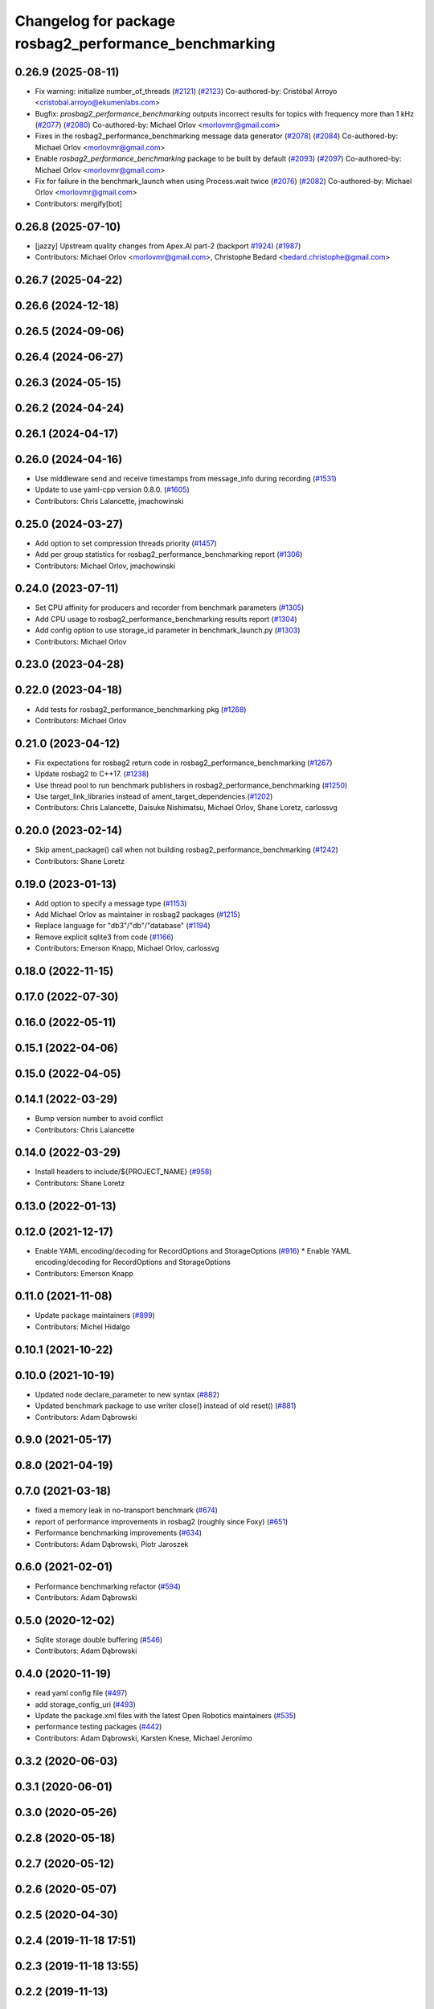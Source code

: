 ^^^^^^^^^^^^^^^^^^^^^^^^^^^^^^^^^^^^^^^^^^^^^^^^^^^^^^^^^^^^^
Changelog for package rosbag2_performance_benchmarking
^^^^^^^^^^^^^^^^^^^^^^^^^^^^^^^^^^^^^^^^^^^^^^^^^^^^^^^^^^^^^

0.26.9 (2025-08-11)
-------------------
* Fix warning: initialize number_of_threads (`#2121 <https://github.com/ros2/rosbag2/issues/2121>`_) (`#2123 <https://github.com/ros2/rosbag2/issues/2123>`_)
  Co-authored-by: Cristóbal Arroyo <cristobal.arroyo@ekumenlabs.com>
* Bugfix: `prosbag2_performance_benchmarking` outputs incorrect results for topics with frequency more than 1 kHz (`#2077 <https://github.com/ros2/rosbag2/issues/2077>`_) (`#2080 <https://github.com/ros2/rosbag2/issues/2080>`_)
  Co-authored-by: Michael Orlov <morlovmr@gmail.com>
* Fixes in the rosbag2_performance_benchmarking message data generator (`#2078 <https://github.com/ros2/rosbag2/issues/2078>`_) (`#2084 <https://github.com/ros2/rosbag2/issues/2084>`_)
  Co-authored-by: Michael Orlov <morlovmr@gmail.com>
* Enable `rosbag2_performance_benchmarking` package to be built by default (`#2093 <https://github.com/ros2/rosbag2/issues/2093>`_) (`#2097 <https://github.com/ros2/rosbag2/issues/2097>`_)
  Co-authored-by: Michael Orlov <morlovmr@gmail.com>
* Fix for failure in the benchmark_launch when using Process.wait twice (`#2076 <https://github.com/ros2/rosbag2/issues/2076>`_) (`#2082 <https://github.com/ros2/rosbag2/issues/2082>`_)
  Co-authored-by: Michael Orlov <morlovmr@gmail.com>
* Contributors: mergify[bot]

0.26.8 (2025-07-10)
-------------------
* [jazzy] Upstream quality changes from Apex.AI part-2 (backport `#1924 <https://github.com/ros2/rosbag2/issues/1924>`_) (`#1987 <https://github.com/ros2/rosbag2/issues/1987>`_)
* Contributors: Michael Orlov <morlovmr@gmail.com>, Christophe Bedard <bedard.christophe@gmail.com>

0.26.7 (2025-04-22)
-------------------

0.26.6 (2024-12-18)
-------------------

0.26.5 (2024-09-06)
-------------------

0.26.4 (2024-06-27)
-------------------

0.26.3 (2024-05-15)
-------------------

0.26.2 (2024-04-24)
-------------------

0.26.1 (2024-04-17)
-------------------

0.26.0 (2024-04-16)
-------------------
* Use middleware send and receive timestamps from message_info during recording (`#1531 <https://github.com/ros2/rosbag2/issues/1531>`_)
* Update to use yaml-cpp version 0.8.0. (`#1605 <https://github.com/ros2/rosbag2/issues/1605>`_)
* Contributors: Chris Lalancette, jmachowinski

0.25.0 (2024-03-27)
-------------------
* Add option to set compression threads priority (`#1457 <https://github.com/ros2/rosbag2/issues/1457>`_)
* Add per group statistics for rosbag2_performance_benchmarking report (`#1306 <https://github.com/ros2/rosbag2/issues/1306>`_)
* Contributors: Michael Orlov, jmachowinski

0.24.0 (2023-07-11)
-------------------
* Set CPU affinity for producers and recorder from benchmark parameters (`#1305 <https://github.com/ros2/rosbag2/issues/1305>`_)
* Add CPU usage to rosbag2_performance_benchmarking results report (`#1304 <https://github.com/ros2/rosbag2/issues/1304>`_)
* Add config option to use storage_id parameter in benchmark_launch.py (`#1303 <https://github.com/ros2/rosbag2/issues/1303>`_)
* Contributors: Michael Orlov

0.23.0 (2023-04-28)
-------------------

0.22.0 (2023-04-18)
-------------------
* Add tests for rosbag2_performance_benchmarking pkg (`#1268 <https://github.com/ros2/rosbag2/issues/1268>`_)
* Contributors: Michael Orlov

0.21.0 (2023-04-12)
-------------------
* Fix expectations for rosbag2 return code in rosbag2_performance_benchmarking (`#1267 <https://github.com/ros2/rosbag2/issues/1267>`_)
* Update rosbag2 to C++17. (`#1238 <https://github.com/ros2/rosbag2/issues/1238>`_)
* Use thread pool to run benchmark publishers in rosbag2_performance_benchmarking (`#1250 <https://github.com/ros2/rosbag2/issues/1250>`_)
* Use target_link_libraries instead of ament_target_dependencies (`#1202 <https://github.com/ros2/rosbag2/issues/1202>`_)
* Contributors: Chris Lalancette, Daisuke Nishimatsu, Michael Orlov, Shane Loretz, carlossvg

0.20.0 (2023-02-14)
-------------------
* Skip ament_package() call when not building rosbag2_performance_benchmarking (`#1242 <https://github.com/ros2/rosbag2/issues/1242>`_)
* Contributors: Shane Loretz

0.19.0 (2023-01-13)
-------------------
* Add option to specify a message type (`#1153 <https://github.com/ros2/rosbag2/issues/1153>`_)
* Add Michael Orlov as maintainer in rosbag2 packages (`#1215 <https://github.com/ros2/rosbag2/issues/1215>`_)
* Replace language for "db3"/"db"/"database" (`#1194 <https://github.com/ros2/rosbag2/issues/1194>`_)
* Remove explicit sqlite3 from code (`#1166 <https://github.com/ros2/rosbag2/issues/1166>`_)
* Contributors: Emerson Knapp, Michael Orlov, carlossvg

0.18.0 (2022-11-15)
-------------------

0.17.0 (2022-07-30)
-------------------

0.16.0 (2022-05-11)
-------------------

0.15.1 (2022-04-06)
-------------------

0.15.0 (2022-04-05)
-------------------

0.14.1 (2022-03-29)
-------------------
* Bump version number to avoid conflict
* Contributors: Chris Lalancette

0.14.0 (2022-03-29)
-------------------
* Install headers to include/${PROJECT_NAME} (`#958 <https://github.com/ros2/rosbag2/issues/958>`_)
* Contributors: Shane Loretz

0.13.0 (2022-01-13)
-------------------

0.12.0 (2021-12-17)
-------------------
* Enable YAML encoding/decoding for RecordOptions and StorageOptions (`#916 <https://github.com/ros2/rosbag2/issues/916>`_)
  * Enable YAML encoding/decoding for RecordOptions and StorageOptions
* Contributors: Emerson Knapp

0.11.0 (2021-11-08)
-------------------
* Update package maintainers (`#899 <https://github.com/ros2/rosbag2/issues/899>`_)
* Contributors: Michel Hidalgo

0.10.1 (2021-10-22)
-------------------

0.10.0 (2021-10-19)
-------------------
* Updated node declare_parameter to new syntax (`#882 <https://github.com/ros2/rosbag2/issues/882>`_)
* Updated benchmark package to use writer close() instead of old reset() (`#881 <https://github.com/ros2/rosbag2/issues/881>`_)
* Contributors: Adam Dąbrowski

0.9.0 (2021-05-17)
------------------

0.8.0 (2021-04-19)
------------------

0.7.0 (2021-03-18)
------------------
* fixed a memory leak in no-transport benchmark (`#674 <https://github.com/ros2/rosbag2/issues/674>`_)
* report of performance improvements in rosbag2 (roughly since Foxy) (`#651 <https://github.com/ros2/rosbag2/issues/651>`_)
* Performance benchmarking improvements (`#634 <https://github.com/ros2/rosbag2/issues/634>`_)
* Contributors: Adam Dąbrowski, Piotr Jaroszek

0.6.0 (2021-02-01)
------------------
* Performance benchmarking refactor (`#594 <https://github.com/ros2/rosbag2/issues/594>`_)
* Contributors: Adam Dąbrowski

0.5.0 (2020-12-02)
------------------
* Sqlite storage double buffering (`#546 <https://github.com/ros2/rosbag2/issues/546>`_)
* Contributors: Adam Dąbrowski

0.4.0 (2020-11-19)
------------------
* read yaml config file (`#497 <https://github.com/ros2/rosbag2/issues/497>`_)
* add storage_config_uri (`#493 <https://github.com/ros2/rosbag2/issues/493>`_)
* Update the package.xml files with the latest Open Robotics maintainers (`#535 <https://github.com/ros2/rosbag2/issues/535>`_)
* performance testing packages (`#442 <https://github.com/ros2/rosbag2/issues/442>`_)
* Contributors: Adam Dąbrowski, Karsten Knese, Michael Jeronimo

0.3.2 (2020-06-03)
------------------

0.3.1 (2020-06-01)
------------------

0.3.0 (2020-05-26)
------------------

0.2.8 (2020-05-18)
------------------

0.2.7 (2020-05-12)
------------------

0.2.6 (2020-05-07)
------------------

0.2.5 (2020-04-30)
------------------

0.2.4 (2019-11-18 17:51)
------------------------

0.2.3 (2019-11-18 13:55)
------------------------

0.2.2 (2019-11-13)
------------------

0.2.1 (2019-10-23)
------------------

0.2.0 (2019-09-26)
------------------

0.1.2 (2019-05-20)
------------------

0.1.1 (2019-05-09)
------------------

0.1.0 (2019-05-08)
------------------

0.0.5 (2018-12-27)
------------------

0.0.4 (2018-12-19)
------------------

0.0.3 (2018-12-14)
------------------

0.0.2 (2018-12-12)
------------------

0.0.1 (2018-12-11)
------------------
